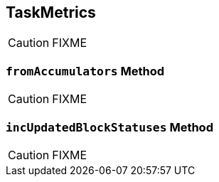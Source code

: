 == [[TaskMetrics]] TaskMetrics

CAUTION: FIXME

=== [[fromAccumulators]] `fromAccumulators` Method

CAUTION: FIXME

=== [[incUpdatedBlockStatuses]] `incUpdatedBlockStatuses` Method

CAUTION: FIXME
